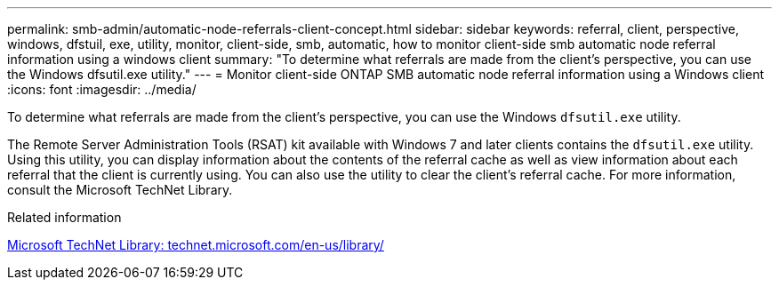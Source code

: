 ---
permalink: smb-admin/automatic-node-referrals-client-concept.html
sidebar: sidebar
keywords: referral, client, perspective, windows, dfstuil, exe, utility, monitor, client-side, smb, automatic, how to monitor client-side smb automatic node referral information using a windows client
summary: "To determine what referrals are made from the client’s perspective, you can use the Windows dfsutil.exe utility."
---
= Monitor client-side ONTAP SMB automatic node referral information using a Windows client
:icons: font
:imagesdir: ../media/

[.lead]
To determine what referrals are made from the client's perspective, you can use the Windows `dfsutil.exe` utility.

The Remote Server Administration Tools (RSAT) kit available with Windows 7 and later clients contains the `dfsutil.exe` utility. Using this utility, you can display information about the contents of the referral cache as well as view information about each referral that the client is currently using. You can also use the utility to clear the client's referral cache. For more information, consult the Microsoft TechNet Library.

.Related information

http://technet.microsoft.com/en-us/library/[Microsoft TechNet Library: technet.microsoft.com/en-us/library/]


// 2025 June 11, ONTAPDOC-2981